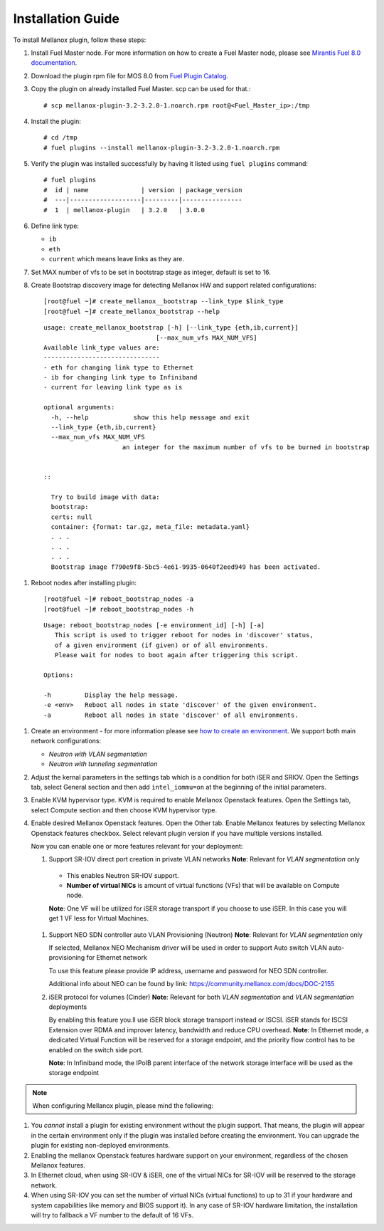 .. raw:: pdf

    PageBreak

Installation Guide
==================

To install Mellanox plugin, follow these steps:

#. Install Fuel Master node. For more information on how to create a Fuel Master node, please see `Mirantis Fuel 8.0 documentation <https://docs.mirantis.com/openstack/fuel/fuel-8.0/>`_.
#. Download the plugin rpm file for MOS 8.0 from `Fuel Plugin Catalog <https://www.mirantis.com/products/openstack-drivers-and-plugins/fuel-plugins>`_.
#. Copy the plugin on already installed Fuel Master. scp can be used for that.::

   # scp mellanox-plugin-3.2-3.2.0-1.noarch.rpm root@<Fuel_Master_ip>:/tmp
#. Install the plugin::

   # cd /tmp
   # fuel plugins --install mellanox-plugin-3.2-3.2.0-1.noarch.rpm

#. Verify the plugin was installed successfully by having it listed using ``fuel plugins`` command::

   # fuel plugins
   #  id | name              | version | package_version
   #  ---|-------------------|---------|----------------
   #  1  | mellanox-plugin   | 3.2.0   | 3.0.0

#. Define link type:

   - ``ib``
   - ``eth``
   - ``current`` which means leave links as they are.

#. Set MAX number of vfs to be set in bootstrap stage as integer, default is set to 16.

#. Create Bootstrap discovery image for detecting Mellanox HW and support related configurations::

   [root@fuel ~]# create_mellanox__bootstrap --link_type $link_type
   [root@fuel ~]# create_mellanox_bootstrap --help

 ::

   usage: create_mellanox_bootstrap [-h] [--link_type {eth,ib,current}]
                                 [--max_num_vfs MAX_NUM_VFS]
   Available link_type values are:
   -------------------------------
   - eth for changing link type to Ethernet
   - ib for changing link type to Infiniband
   - current for leaving link type as is

   optional arguments:
     -h, --help            show this help message and exit
     --link_type {eth,ib,current}
     --max_num_vfs MAX_NUM_VFS
                        an integer for the maximum number of vfs to be burned in bootstrap


   ::

     Try to build image with data:
     bootstrap:
     certs: null
     container: {format: tar.gz, meta_file: metadata.yaml}
     . . .
     . . .
     . . .
     Bootstrap image f790e9f8-5bc5-4e61-9935-0640f2eed949 has been activated.

#. Reboot nodes after installing plugin::

   [root@fuel ~]# reboot_bootstrap_nodes -a
   [root@fuel ~]# reboot_bootstrap_nodes -h

 ::

   Usage: reboot_bootstrap_nodes [-e environment_id] [-h] [-a]
      This script is used to trigger reboot for nodes in 'discover' status,
      of a given environment (if given) or of all environments.
      Please wait for nodes to boot again after triggering this script.

   Options:

   -h         Display the help message.
   -e <env>   Reboot all nodes in state 'discover' of the given environment.
   -a         Reboot all nodes in state 'discover' of all environments.


#. Create an environment - for more information please see `how to create an environment <https://docs.mirantis.com/openstack/fuel/fuel-8.0/user-guide.html>`_.
   We support both main network configurations:

   - `Neutron with VLAN segmentation`
   - `Neutron with tunneling segmentation`

   .. image:: ./_static/ml2_driver.png
   .. :alt: Network Configuration Type

#. Adjust the kernal parameters in the settings tab which is a condition for both iSER and SRIOV.
   Open the Settings tab, select General section and then add ``intel_iommu=on`` at the beginning of the initial parameters.

   .. image:: ./_static/kernal_parameters.png
   .. :alt: Hypervisor Type

#. Enable KVM hypervisor type. KVM is required to enable Mellanox Openstack features.
   Open the Settings tab, select Compute section and then choose KVM hypervisor type.

   .. image:: ./_static/kvm_hypervisor.png
   .. :alt: Hypervisor Type

#. Enable desired Mellanox Openstack features.
   Open the Other tab.
   Enable Mellanox features by selecting Mellanox Openstack features checkbox.
   Select relevant plugin version if you have multiple versions installed.

   .. image:: ./_static/mellanox_features.png
   .. :alt: Enable Mellanox Openstack Features


   Now you can enable one or more features relevant for your deployment:

   #. Support SR-IOV direct port creation in private VLAN networks
      **Note**: Relevant for `VLAN segmentation` only

     - This enables Neutron SR-IOV support.
     - **Number of virtual NICs** is amount of virtual functions (VFs) that will be available on Compute node.

     **Note**: One VF will be utilized for iSER storage transport if you choose to use iSER. In this case you will get 1 VF less for Virtual Machines.

     .. image:: ./_static/sriov.png
     .. :alt: Enable SR-IOV


   #. Support NEO SDN controller auto VLAN Provisioning (Neutron)
      **Note**: Relevant for `VLAN segmentation` only

      If selected, Mellanox NEO Mechanism driver will be used in order to support Auto switch VLAN auto-provisioning for Ethernet network

      To use this feature please provide IP address, username and password for NEO SDN controller.

      .. image:: ./_static/neo.png
      .. :alt: Enable NEO Driver mechanism support

      Additional info about NEO can be found by link: https://community.mellanox.com/docs/DOC-2155


   #. iSER protocol for volumes (Cinder)
      **Note**: Relevant for both `VLAN segmentation` and `VLAN segmentation` deployments

      By enabling this feature you.ll use iSER block storage transport instead or ISCSI.
      iSER stands for ISCSI Extension over  RDMA and improver latency, bandwidth and reduce CPU overhead.
      **Note**: In Ethernet mode, a dedicated Virtual Function will be reserved for a storage endpoint, and the priority flow control has to be enabled on the switch side port.

      **Note**: In Infiniband mode, the IPoIB parent interface of the network storage interface will be used as the storage endpoint

      .. image:: ./_static/iser.png
      .. :alt: Enable iSER


.. note:: When configuring Mellanox plugin, please mind the following:

#. You *cannot* install a plugin for existing environment without the plugin support.
   That means, the plugin will appear in the certain environment only if the plugin was installed before creating the environment. You can upgrade the plugin for existing non-deployed environments.

#. Enabling the mellanox Openstack features hardware support on your environment, regardless of the chosen Mellanox features.

#. In Ethernet cloud, when using SR-IOV & iSER, one of the virtual NICs for SR-IOV will be reserved to the storage network.

#. When using SR-IOV you can set the number of virtual NICs (virtual functions) to up to 31
   if your hardware and system capabilities like memory and BIOS support it).
   In any case of SR-IOV hardware limitation, the installation will try to fallback a VF number to the default of 16 VFs.

